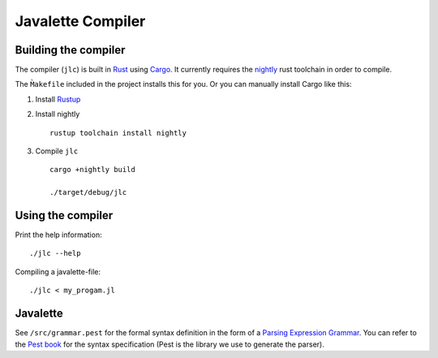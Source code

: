Javalette Compiler
==================

Building the compiler
---------------------

The compiler (``jlc``) is built in Rust_ using Cargo_.
It currently requires the nightly_ rust toolchain in order to compile.

The ``M̀akefile`` included in the project installs this for you.
Or you can manually install Cargo like this:

1. Install Rustup_

2. Install nightly ::

    rustup toolchain install nightly

3. Compile ``jlc`` ::

    cargo +nightly build

    ./target/debug/jlc

.. _Rust: https://www.rust-lang.org
.. _Cargo: https://www.rust-lang.org/tools
.. _nightly: https://doc.rust-lang.org/1.13.0/book/nightly-rust.html
.. _Rustup: https://rustup.rs/


Using the compiler
------------------

Print the help information: ::

    ./jlc --help

Compiling a javalette-file: ::

    ./jlc < my_progam.jl


Javalette
---------

See ``/src/grammar.pest`` for the formal syntax definition in the form of a
`Parsing Expression Grammar`_. You can refer to the `Pest book`_ for the syntax specification
(Pest is the library we use to generate the parser).

.. _Parsing Expression Grammar: https://en.wikipedia.org/wiki/Parsing_expression_grammar
.. _Pest book: https://pest.rs/book/
